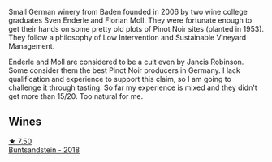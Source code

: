 :PROPERTIES:
:ID:                     00962367-c1c0-45b7-bc31-4d8cc1dd8f33
:END:
Small German winery from Baden founded in 2006 by two wine college graduates Sven Enderle and Florian Moll. They were fortunate enough to get their hands on some pretty old plots of Pinot Noir sites (planted in 1953). They follow a philosophy of Low Intervention and Sustainable Vineyard Management.

Enderle and Moll are considered to be a cult even by Jancis Robinson. Some consider them the best Pinot Noir producers in Germany. I lack qualification and experience to support this claim, so I am going to challenge it through tasting. So far my experience is mixed and they didn't get more than 15/20. Too natural for me.

** Wines
:PROPERTIES:
:ID:                     a2eac3bf-5cc4-40ee-b78d-e6fb3d0dc7db
:END:

#+begin_export html
<div class="flex-container">
  <a class="flex-item flex-item-left" href="/wines/cc578854-bc1a-461b-a0e7-b014793711c3.html">
    <img class="flex-bottle" src="/images/cc/578854-bc1a-461b-a0e7-b014793711c3/2022-01-16-12-36-48-4ECE106E-E04A-4E82-BB5F-91D76ACCEF47-1-105-c.webp"></img>
    <section class="h text-small text-lighter">★ 7.50</section>
    <section class="h text-bolder">Buntsandstein - 2018</section>
  </a>

</div>
#+end_export

